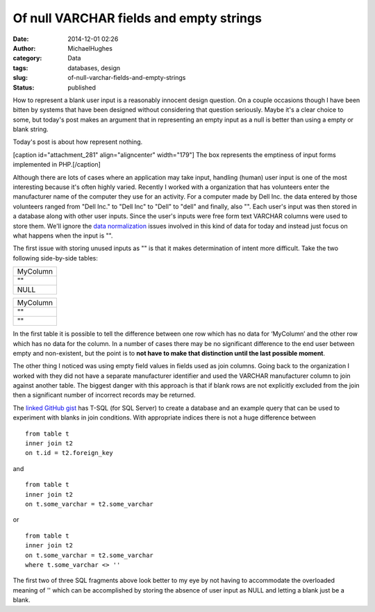 Of null VARCHAR fields and empty strings
########################################
:date: 2014-12-01 02:26
:author: MichaelHughes
:category: Data
:tags: databases, design
:slug: of-null-varchar-fields-and-empty-strings
:status: published

How to represent a blank user input is a reasonably innocent design
question. On a couple occasions though I have been bitten by systems
that have been designed without considering that question seriously.
Maybe it's a clear choice to some, but today's post makes an argument
that in representing an empty input as a null is better than using a
empty or blank string.

Today's post is about how represent nothing.

[caption id="attachment\_281" align="aligncenter" width="179"]\ |A black
box| The box represents the emptiness of input forms implemented in
PHP.[/caption]

Although there are lots of cases where an application may take input,
handling (human) user input is one of the most interesting because it's
often highly varied. Recently I worked with a organization that has
volunteers enter the manufacturer name of the computer they use for an
activity. For a computer made by Dell Inc. the data entered by those
volunteers ranged from "Dell Inc." to "Dell Inc" to "Dell" to "dell" and
finally, also "". Each user's input was then stored in a database along
with other user inputs. Since the user's inputs were free form text
VARCHAR columns were used to store them. We'll ignore the `data
normalization <http://en.wikipedia.org/wiki/Data_normalization>`__
issues involved in this kind of data for today and instead just focus on
what happens when the input is "".

The first issue with storing unused inputs as "" is that it makes
determination of intent more difficult. Take the two following
side-by-side tables:

+------------+
| MyColumn   |
+------------+
| ""         |
+------------+
| NULL       |
+------------+

+------------+
| MyColumn   |
+------------+
| ""         |
+------------+
| ""         |
+------------+

In the first table it is possible to tell the difference between one row
which has no data for ‘MyColumn’ and the other row which has no data for
the column. In a number of cases there may be no significant difference
to the end user between empty and non-existent, but the point is to
**not have to make that distinction until the last possible moment**.

The other thing I noticed was using empty field values in fields used as
join columns. Going back to the organization I worked with they did not
have a separate manufacturer identifier and used the VARCHAR
manufacturer column to join against another table. The biggest danger
with this approach is that if blank rows are not explicitly excluded
from the join then a significant number of incorrect records may be
returned.

The `linked GitHub
gist <https://gist.github.com/msh9/8e75f2d2c66d939f7701>`__ has T-SQL
(for SQL Server) to create a database and an example query that can be
used to experiment with blanks in join conditions. With appropriate
indices there is not a huge difference between

::

    from table t 
    inner join t2 
    on t.id = t2.foreign_key

and

::

    from table t 
    inner join t2 
    on t.some_varchar = t2.some_varchar

or

::

    from table t 
    inner join t2 
    on t.some_varchar = t2.some_varchar
    where t.some_varchar <> ''

The first two of three SQL fragments above look better to my eye by not
having to accommodate the overloaded meaning of '' which can be
accomplished by storing the absence of user input as NULL and letting a
blank just be a blank.

.. |A black box| image:: http://codinginthetrenches.com/wp-content/uploads/2014/11/blackbox.png
   :class: wp-image-281
   :width: 179px
   :height: 179px
   :target: http://codinginthetrenches.com/wp-content/uploads/2014/11/blackbox.png

